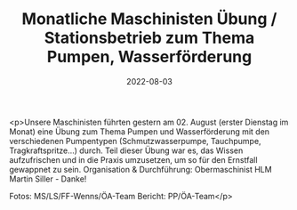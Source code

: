 #+TITLE: Monatliche Maschinisten Übung / Stationsbetrieb zum Thema Pumpen, Wasserförderung
#+DATE: 2022-08-03
#+FACEBOOK_URL: https://facebook.com/ffwenns/posts/7920069361401453

<p>Unsere Maschinisten führten gestern am 02. August (erster Dienstag im Monat) eine Übung zum Thema Pumpen und Wasserförderung mit den verschiedenen Pumpentypen (Schmutzwasserpumpe, Tauchpumpe, Tragkraftspritze...) durch. Teil dieser Übung war es, das Wissen aufzufrischen und in die Praxis umzusetzen, um so für den Ernstfall gewappnet zu sein. Organisation & Durchführung: Obermaschinist HLM Martin Siller - Danke! 



Fotos: MS/LS/FF-Wenns/ÖA-Team
Bericht: PP/ÖA-Team</p>
